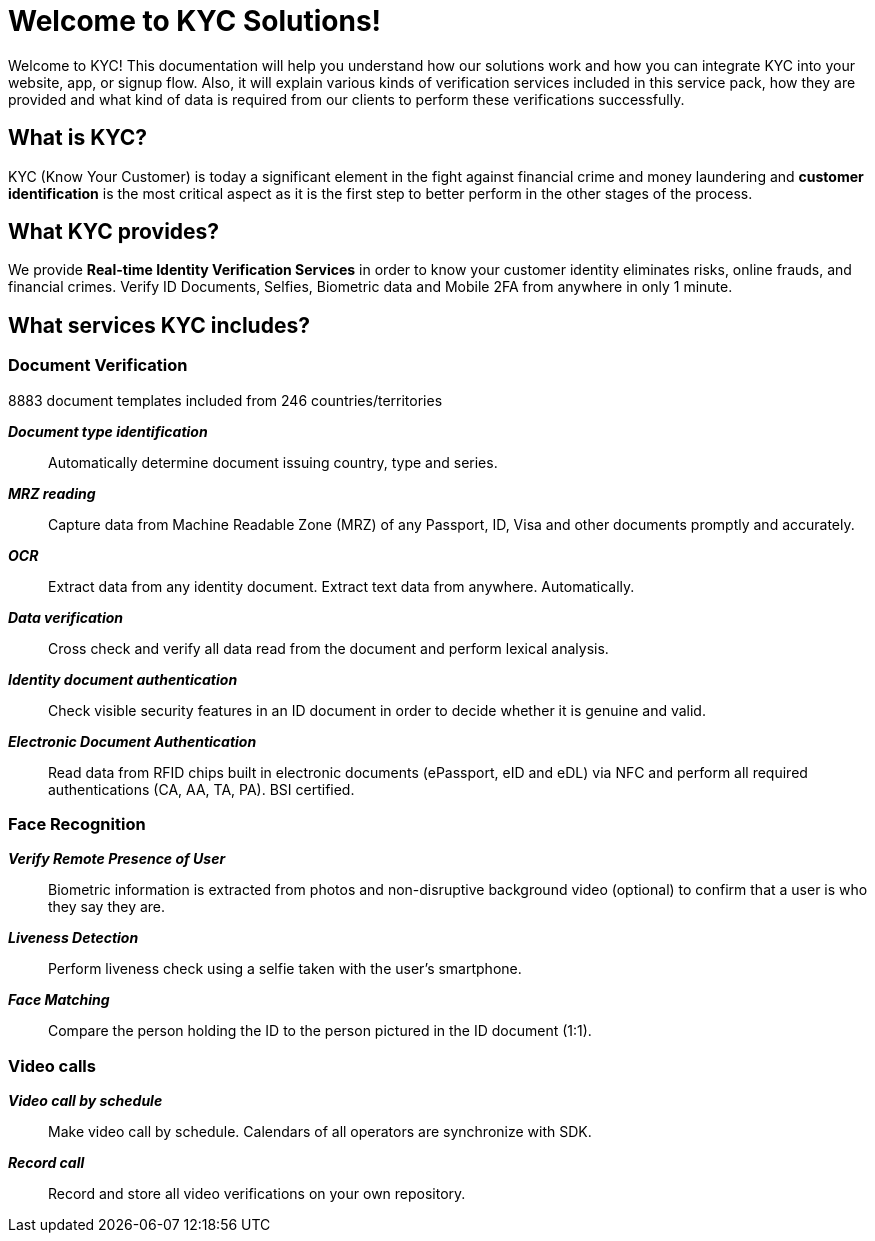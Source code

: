 = Welcome to KYC Solutions!

Welcome to KYC! This documentation will help you understand how our solutions work and how you can integrate KYC into your website, app, or signup flow.
Also, it will explain various kinds of verification services included in this service pack, how they are provided and what kind of data is required from our clients to perform these verifications successfully.

== What is KYC?

KYC (Know Your Customer) is today a significant element in the fight against financial crime and money laundering and *customer identification* is the most critical aspect as it is the first step to better perform in the other stages of the process.

== What KYC provides?

We provide *Real-time Identity Verification Services* in order to know your customer identity eliminates risks, online frauds, and financial crimes. Verify ID Documents, Selfies, Biometric data and Mobile 2FA from anywhere in only 1 minute.

== What services KYC includes?

=== Document Verification
8883 document templates included from 246 countries/territories

*_Document type identification_*::
Automatically determine document issuing country, type and series.

*_MRZ reading_*::
Capture data from Machine Readable Zone (MRZ) of any Passport, ID, Visa and other documents promptly and accurately.

*_OCR_*::
Extract data from any identity document. Extract text data from anywhere. Automatically.

*_Data verification_*::
Cross check and verify all data read from the document and perform lexical analysis.

*_Identity document authentication_*::
Check visible security features in an ID document in order to decide whether it is genuine and valid.

*_Electronic Document Authentication_*::
Read data from RFID chips built in electronic documents (ePassport, eID and eDL) via NFC and perform all required authentications (CA, AA, TA, PA). BSI certified.

=== Face Recognition
*_Verify Remote Presence of User_*::
Biometric information is extracted from photos and non-disruptive background video (optional) to confirm that a user is who they say they are.

*_Liveness Detection_*::
Perform liveness check using a selfie taken with the user’s smartphone.

*_Face Matching_*::
Compare the person holding the ID to the person pictured in the ID document (1:1).

=== Video calls
*_Video call by schedule_*::
Make video call by schedule. Calendars of all operators are synchronize with SDK.

*_Record call_*::
Record and store all video verifications on your own repository.
